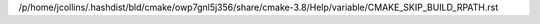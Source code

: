 /p/home/jcollins/.hashdist/bld/cmake/owp7gnl5j356/share/cmake-3.8/Help/variable/CMAKE_SKIP_BUILD_RPATH.rst